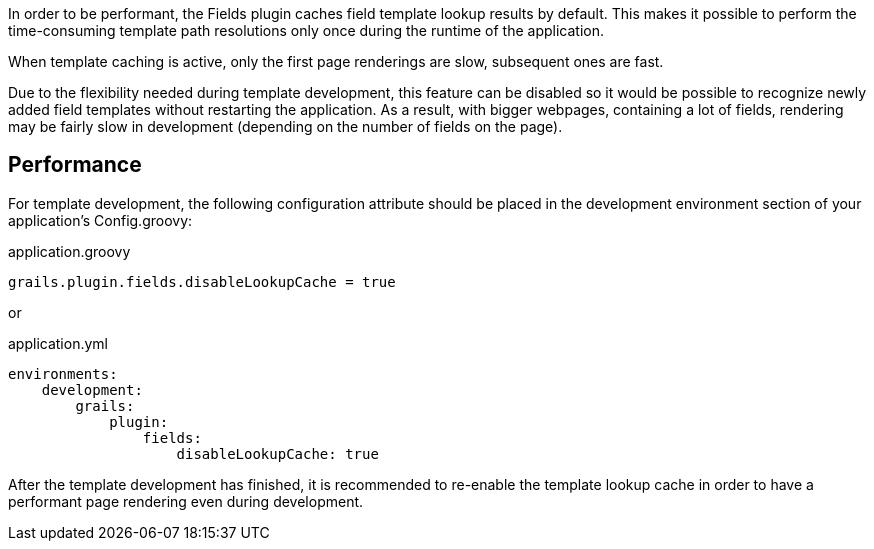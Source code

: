 In order to be performant, the Fields plugin caches field template lookup results by default. This makes it possible to perform the time-consuming template path resolutions only once during the runtime of the application.

When template caching is active, only the first page renderings are slow, subsequent ones are fast. 

Due to the flexibility needed during template development, this feature can be disabled so it would be possible to recognize newly added field templates without restarting the application. As a result, with bigger webpages, containing a lot of fields, rendering may be fairly slow in development (depending on the number of fields on the page).

== Performance

For template development, the following configuration attribute should be placed in the development environment section of your application's Config.groovy:

.application.groovy
[source,groovy]
----
grails.plugin.fields.disableLookupCache = true
----

or

.application.yml
[source,yml]
----
environments:
    development:
        grails:
            plugin:
                fields:
                    disableLookupCache: true
----

After the template development has finished, it is recommended to re-enable the template lookup cache in order to have a performant page rendering even during development.
